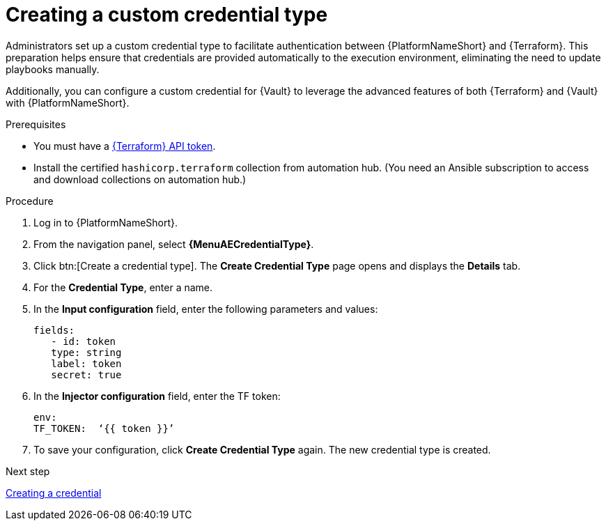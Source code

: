 :_mod-docs-content-type: PROCEDURE

[id="creating-custom-credential-type"]

= Creating a custom credential type

[role="_abstract"]

Administrators set up a custom credential type to facilitate authentication between {PlatformNameShort} and {Terraform}. This preparation helps ensure that credentials are provided automatically to the execution environment, eliminating the need to update playbooks manually.

Additionally, you can configure a custom credential for {Vault} to leverage the advanced features of both {Terraform} and {Vault} with {PlatformNameShort}.

.Prerequisites
* You must have a link:https://developer.hashicorp.com/terraform/cloud-docs/users-teams-organizations/api-tokens#user-api-tokens[{Terraform} API token].
* Install the certified `hashicorp.terraform` collection from automation hub. (You need an Ansible subscription to access and download collections on automation hub.)

.Procedure

. Log in to {PlatformNameShort}.
. From the navigation panel, select **{MenuAECredentialType}**.
. Click btn:[Create a credential type]. The **Create Credential Type** page opens and displays the **Details** tab.
. For the **Credential Type**, enter a name.
. In the **Input configuration** field, enter the following parameters and values:
+
----
fields:
   - id: token
   type: string
   label: token
   secret: true
----

. In the **Injector configuration** field, enter the TF token:
+
----
env:
TF_TOKEN:  ‘{{ token }}’
----

. To save your configuration, click **Create Credential Type** again. The new credential type is created.

.Next step

xref:proc-terraform-creating-credential[Creating a credential]